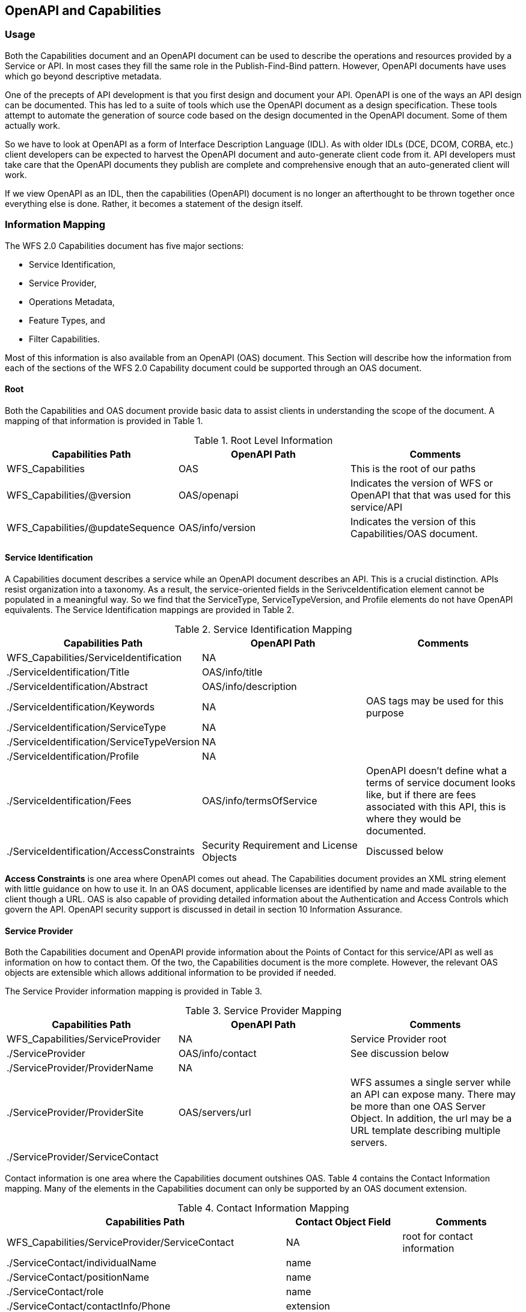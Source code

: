 == OpenAPI and Capabilities

=== Usage

Both the Capabilities document and an OpenAPI document can be used to describe the operations and resources provided by a Service or API. In most cases they fill the same role in the Publish-Find-Bind pattern. However, OpenAPI documents have uses which go beyond descriptive metadata.

One of the precepts of API development is that you first design and document your API. OpenAPI is one of the ways an API design can be documented. This has led to a suite of tools which use the OpenAPI document as a design specification. These tools attempt to automate the generation of source code based on the design documented in the OpenAPI document. Some of them actually work.

So we have to look at OpenAPI as a form of Interface Description Language (IDL). As with older IDLs (DCE, DCOM, CORBA, etc.) client developers can be expected to harvest the OpenAPI document and auto-generate client code from it. API developers must take care that the OpenAPI documents they publish are complete and comprehensive enough that an auto-generated client will work.

If we view OpenAPI as an IDL, then the capabilities (OpenAPI) document is no longer an afterthought to be thrown together once everything else is done. Rather, it becomes a statement of the design itself.

=== Information Mapping

The WFS 2.0 Capabilities document has five major sections:

* Service Identification,
* Service Provider,
* Operations Metadata,
* Feature Types, and
* Filter Capabilities.

Most of this information is also available from an OpenAPI (OAS) document. This Section will describe how the information from each of the sections of the WFS 2.0 Capability document could be supported through an OAS document.

==== Root

Both the Capabilities and OAS document provide basic data to assist clients in understanding the scope of the document. A mapping of that information is provided in Table 1.

.Root Level Information
[width="100%",options="header,footer"]
|====================
|Capabilities Path  |OpenAPI Path  |Comments
|WFS_Capabilities|OAS|This is the root of our paths
|WFS_Capabilities/@version|OAS/openapi|Indicates the version of WFS or OpenAPI that that was used for this service/API
|WFS_Capabilities/@updateSequence|OAS/info/version|Indicates the version of this Capabilities/OAS document.
|====================

==== Service Identification

A Capabilities document describes a service while an OpenAPI document describes an API. This is a crucial distinction. APIs resist organization into a taxonomy. As a result, the service-oriented fields in the SerivceIdentification element cannot be populated in a meaningful way. So we find that the ServiceType, ServiceTypeVersion, and Profile elements do not have OpenAPI equivalents. The Service Identification mappings are provided in Table 2.

.Service Identification Mapping
[width="100%",options="header,footer"]
|====================
|Capabilities Path  |OpenAPI Path  |Comments
|WFS_Capabilities/ServiceIdentification|NA |
|  ./ServiceIdentification/Title|OAS/info/title |
|  ./ServiceIdentification/Abstract|OAS/info/description |
|  ./ServiceIdentification/Keywords|NA |OAS tags may be used for this purpose
|  ./ServiceIdentification/ServiceType|NA |
|  ./ServiceIdentification/ServiceTypeVersion|NA |
|  ./ServiceIdentification/Profile|NA |
|  ./ServiceIdentification/Fees|OAS/info/termsOfService |OpenAPI doesn't define what a terms of service document looks like, but if there are fees associated with this API, this is where they would be documented.
|  ./ServiceIdentification/AccessConstraints|Security Requirement and License Objects|Discussed below
|====================

*Access Constraints* is one area where OpenAPI comes out ahead. The Capabilities document provides an XML string element with little guidance on how to use it.  In an OAS document, applicable licenses are identified by name and made available to the client though a URL. OAS is also capable of providing detailed information about the Authentication and Access Controls which govern the API. OpenAPI security support is discussed in detail in section 10 Information Assurance.

==== Service Provider

Both the Capabilities document and OpenAPI provide information about the Points of Contact for this service/API as well as information on how to contact them. Of the two, the Capabilities document is the more complete. However, the relevant OAS objects are extensible which allows additional information to be provided if needed.

The Service Provider information mapping is provided in Table 3.

.Service Provider Mapping
[width="100%",options="header,footer"]
|====================
|Capabilities Path  |OpenAPI Path  |Comments
|WFS_Capabilities/ServiceProvider|NA |Service Provider root
|  ./ServiceProvider|OAS/info/contact |See discussion below
|  ./ServiceProvider/ProviderName|NA |
|  ./ServiceProvider/ProviderSite|OAS/servers/url |WFS assumes a single server while an API can expose many.  There may be more than one OAS Server Object.  In addition, the url may be a URL template describing multiple servers.
|  ./ServiceProvider/ServiceContact|  |
|====================

Contact information is one area where the Capabilities document outshines OAS. Table 4 contains the Contact Information mapping. Many of the elements in the Capabilities document can only be supported by an OAS document extension.

.Contact Information Mapping
[width="100%",options="header,footer"]
|====================
|Capabilities Path|Contact Object Field|Comments
|WFS_Capabilities/ServiceProvider/ServiceContact|NA|root for contact information
|  ./ServiceContact/individualName|name|
|  ./ServiceContact/positionName|name|
|  ./ServiceContact/role|name|
|  ./ServiceContact/contactInfo/Phone|extension|
|  ./ServiceContact/contactInfo/Address/electronicMailAddress|email|
|  ./ServiceContact/contactInfo/Address|extension|For address information beyond the email address
|  ./ServiceContact/contactInfo/OnlineResource|url|
|  ./ServiceContact/contactInfo/HoursOfService|extension|
|  ./ServiceContact/contactInfo/ContactInstructions|extension|
|====================

==== Operations Metadata

WFS 2.0 relies on the standard to define the request response pairs. OpenAPI does not assume a governing standard. Therefore, all of the information you need to generate a request or process a response is included in the OAS document.

Capabilities documents provide two levels of metadata. Operations Metadata provides information which is applicable to all operations. Operation (singular) Metadata describes a single operation.

OpenAPI is resource oriented. So it starts with the path to the resource to be manipulated. The Path Item Objects provide information that applies to all operations against this resource. In particular, servers where the resource may be hosted, and parameters which can be used to manipulate the resource.

Path Item Objects also include Operation Objects corresponding to one or more of the HTTP verbs. Operation Objects provide the detailed information required to build an HTTP request and to process the expected returns.

Operations metadata are mapped against OpenAPI in Table 5. Operation metadata is mapped in Table 6.

.Operations Metadata Mapping
[width="100%",options="header,footer"]
|====================
|Capabilities Path|OpenAPI Path|Comments
|WFS_Capabilities/OperationsMetadata|Path |Root
|  ./OperationsMetadata/Operation|Path/\{verb\}|Where \{verb\} = Get or Post
|  ./OperationsMetadata/Parameter|Path/parameters |
|  ./OperationsMetadata/Constraint|None |If populated, this information should be merged with the Operation-level Constraints.
|====================

.Operation Metadata Mapping
[width="100%",options="header,footer"]
|====================
|Capabilities Path|OpenAPI Path|Comments
|WFS_Capabilities/OperationsMetadata/Operation|Path/\{verb\} |Root
|  ./Operation/@name|Path/*/operationId |Only valid for Get and Post
|  ./Operation/Parameter|Path/parameters |
|  ./Operation/Constraint|None |
|  ./Operation/DCP/HTTP/Get|Path/get |
|  ./Operation/DCP/HTTP/Get/constraint|Path/get/parameters |
|  ./Operation/DCP/HTTP/Get/constraint|Path/get/security |For WFS compliant with OWS Security.
|  ./Operation/DCP/HTTP/Post|Path/post  |
|  ./Operation/DCP/HTTP/Post/constraint|Path/post/parameters  |
|  ./Operation/DCP/HTTP/Post/constraint|Path/post/security |For WFS compliant with OWS Security.
|====================

==== Feature Types

WFS 2.0 advertises the types of features exposed by that service. An API specifies resource types by Path and Operation. So a WFS 3.0 may expose many Feature Types, each on its' own set of Paths. Furthermore, resources exposed by an API are not required to be of a standard format. Therefore, it is not enough for an OpenAPI document to identify the output format, it needs to be able to describe the output format.

This is arguably the one area where WFS 2.0 and 3.0 are radically different as evidenced in Table 7.

.Feature Type Mapping
[width="100%",options="header,footer"]
|====================
|Capabilities Path|OpenAPI Path|Comments
|WFS_Capabilities/FeatureTypeList/FeatureType|Response Object |Root
|  ./FeatureType/Name|Key|If the Response Object is defined in the Components Object, then it has a key associated with it so it can be referenced.
|  ./FeatureType/Title|None|
|  ./FeatureType/Abstract|ResponseObject/description|
|  ./FeatureType/Keywords|None |
|  ./FeatureType/DefaultCRS|None |
|  ./FeatureType/OutputFormats|ResponseObject/content/MediaTypeObject |Each MediaType Object has an associate key
|  ./FeatureType/WGS84BoundingBox|None |
|  ./FeatureType/MetadataUrl|None |
|====================

The Mediatype Object is responsible for providing a complete description of the response. It has two fields for this purpose, the schema field and the encoding field.

The Schema field and associated Schema Object describe the logical structure of the response. OpenAPI uses a modified version of JSON Schema in the Schema Object. However, this has been extended to also support "Alternative Schema". Alternative Schema allow one or more external definitions of the schema to be used instead of the OAS schema. For example, a GML response can be described by referencing the XML Schema and Schematron rules as alternative schema for that response.

The Encoding field and associated Encoding Object describes how the response is encoded. The most important field in the Encoding Object is the ContentType field. This is a text field which should be populated with IANA media type for the encoding used.

By specifying both the logical structure (schema) and the encoding of the response, OpenAPI can fully describe a response even if this particular resource has never existed before.

==== Filter Capabilities

The WFS 3.0 Core does not address Filter capabilities. Therefore we cannot map them into an OAS representation. This task will be addressed once the complex feature handling extensions are complete.
